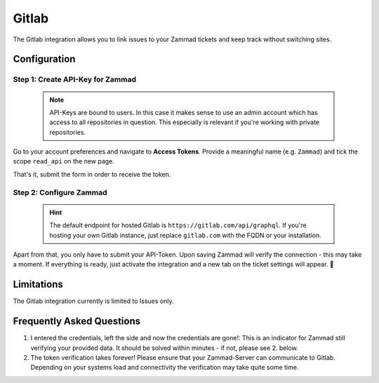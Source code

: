 Gitlab
======

The Gitlab integration allows you to link issues to your Zammad tickets 
and keep track without switching sites.

.. figure:: /images/system/integrations/gitlab/gitlab-integration-page.png
   :alt: Integration page for Gitlab
   :align: center
   :width: 90%

Configuration
-------------

Step 1: Create API-Key for Zammad
^^^^^^^^^^^^^^^^^^^^^^^^^^^^^^^^^

   .. note::

      API-Keys are bound to users. In this case it makes sense to use an admin 
      account which has access to all repositories in question. This especially 
      is relevant if you're working with private repositories.

Go to your account preferences and navigate to **Access Tokens**. 
Provide a meaningful name (e.g. ``Zammad``) and tick the scope ``read_api`` 
on the new page.

That's it, submit the form in order to receive the token.

.. figure:: /images/system/integrations/gitlab/add-api-token-gitlab.gif
   :alt: Screencast showing how to create a new API-Token
   :align: center
   :width: 90%

Step 2: Configure Zammad
^^^^^^^^^^^^^^^^^^^^^^^^

   .. hint:: 

      The default endpoint for hosted Gitlab is 
      ``https://gitlab.com/api/graphql``. If you're hosting your own Gitlab 
      instance, just replace ``gitlab.com`` with the FQDN or your installation.

Apart from that, you only have to submit your API-Token. 
Upon saving Zammad will verify the connection - this may take a moment. 
If everything is ready, just activate the integration and a new tab on the 
ticket settings will appear. 🎉

.. figure:: /images/system/integrations/gitlab/configure-and-active-gitlab-integration.gif
   :alt: Screencast showing how to configure Zammads Gitlab integration
   :align: center
   :width: 90%

Limitations
-----------

The Gitlab integration currently is limited to Issues only. 

Frequently Asked Questions
--------------------------

1. I entered the credentials, left the side and now the credentials are gone!:
   This is an indicator for Zammad still verifying your provided data. 
   It should be solved within minutes - if not, please see 2. below.

2. The token verification takes forever!
   Please ensure that your Zammad-Server can communicate to Gitlab. 
   Depending on your systems load and connectivity the verification may take 
   quite some time.
